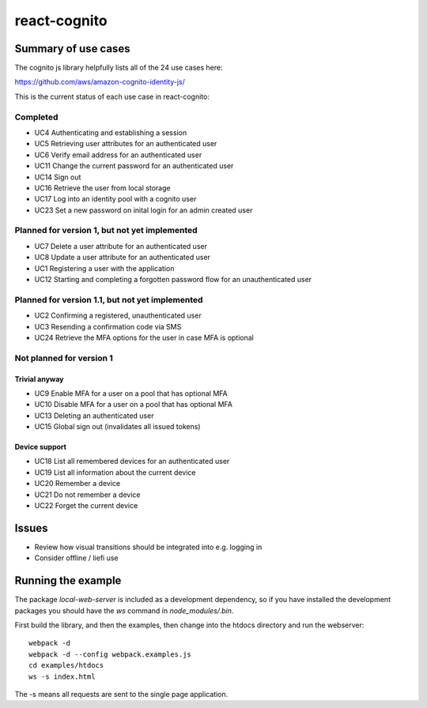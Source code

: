 =============
react-cognito
=============

Summary of use cases
====================

The cognito js library helpfully lists all of the 24 use cases here:

https://github.com/aws/amazon-cognito-identity-js/

This is the current status of each use case in react-cognito:

Completed
---------

- UC4 Authenticating and establishing a session
- UC5 Retrieving user attributes for an authenticated user
- UC6 Verify email address for an authenticated user
- UC11 Change the current password for an authenticated user
- UC14 Sign out
- UC16 Retrieve the user from local storage
- UC17 Log into an identity pool with a cognito user
- UC23 Set a new password on inital login for an admin created user

Planned for version 1, but not yet implemented
----------------------------------------------

- UC7 Delete a user attribute for an authenticated user
- UC8 Update a user attribute for an authenticated user
- UC1 Registering a user with the application
- UC12 Starting and completing a forgotten password flow for an unauthenticated user

Planned for version 1.1, but not yet implemented
------------------------------------------------

- UC2 Confirming a registered, unauthenticated user
- UC3 Resending a confirmation code via SMS
- UC24 Retrieve the MFA options for the user in case MFA is optional

Not planned for version 1
-------------------------

Trivial anyway
~~~~~~~~~~~~~~

- UC9 Enable MFA for a user on a pool that has optional MFA
- UC10 Disable MFA for a user on a pool that has optional MFA
- UC13 Deleting an authenticated user
- UC15 Global sign out (invalidates all issued tokens)

Device support
~~~~~~~~~~~~~~

- UC18 List all remembered devices for an authenticated user
- UC19 List all information about the current device
- UC20 Remember a device
- UC21 Do not remember a device
- UC22 Forget the current device

Issues
======

- Review how visual transitions should be integrated into e.g. logging in
- Consider offline / liefi use

Running the example
===================

The package `local-web-server` is included as a development dependency, so if
you have installed the development packages you should have the `ws` command in
`node_modules/.bin`.

First build the library, and then the examples, then change into the htdocs directory and run the webserver::

    webpack -d
    webpack -d --config webpack.examples.js
    cd examples/htdocs
    ws -s index.html

The -s means all requests are sent to the single page application.


